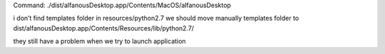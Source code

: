 Command:  ./dist/alfanousDesktop.app/Contents/MacOS/alfanousDesktop

i don’t find templates folder in resources/python2.7
we should move manually templates folder to dist/alfanousDesktop.app/Contents/Resources/lib/python2.7/

they still have a problem when we try to launch application 